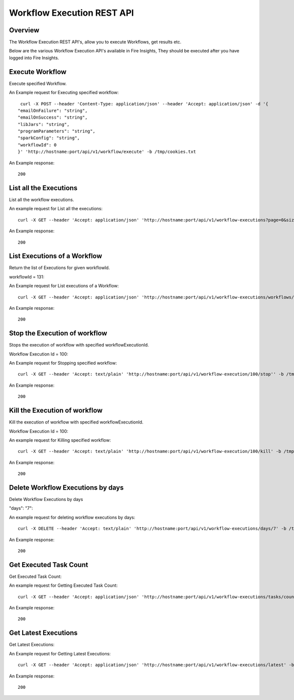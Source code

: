 Workflow Execution REST API
============================

Overview
--------
 
The Workflow Execution REST API's, allow you to execute Workflows, get results etc.

Below are the various Workflow Execution API's available in Fire Insights, They should be executed after you have logged into Fire Insights.



Execute Workflow
------------------

Execute specified Workflow.

An Example request for Executing specified workflow:

::
   
   curl -X POST --header 'Content-Type: application/json' --header 'Accept: application/json' -d '{
  "emailOnFailure": "string",
  "emailOnSuccess": "string",
  "libJars": "string",
  "programParameters": "string",
  "sparkConfig": "string",
  "workflowId": 0
  }' 'http://hostname:port/api/v1/workflow/execute' -b /tmp/cookies.txt
   

An Example response:

::

    200

List all the Executions
------------------------

List all the workflow executions.

An example request for List all the executions:

::

    curl -X GET --header 'Accept: application/json' 'http://hostname:port/api/v1/workflow-executions?page=0&size=1000' -b /tmp/cookies.txt
    
An Example response:

::

    200    
    
    
  
List Executions of a Workflow
------------------------------
 
Return the list of Executions for given workflowId.

workflowId = 131::

An Example request for List executions of a Workflow::

  curl -X GET --header 'Accept: application/json' 'http://hostname:port/api/v1/workflow-executions/workflows/131' -b /tmp/cookies.txt

An Example response:

::

    200
  
Stop the Execution of workflow
--------------------------------
 
Stops the execution of workflow with specified workflowExecutionId.

Workflow Execution Id = 100::

An Example request for Stopping specified workflow:

::

  curl -X GET --header 'Accept: text/plain' 'http://hostname:port/api/v1/workflow-execution/100/stop'' -b /tmp/cookies.txt
  
An Example response:

::

    200  
  
Kill the Execution of workflow
------------------------------
 
Kill the execution of workflow with specified workflowExecutionId.

Workflow Execution Id = 100::

An example request for Killing specified workflow::

  curl -X GET --header 'Accept: text/plain' 'http://hostname:port/api/v1/workflow-execution/100/kill' -b /tmp/cookies.txt

An Example response:

::

    200
  
 
  
Delete Workflow Executions by days
----------------------------------
 
Delete Workflow Executions by days
 
"days": "7"::

An example request for deleting workflow executions by days::

  curl -X DELETE --header 'Accept: text/plain' 'http://hostname:port/api/v1/workflow-executions/days/7' -b /tmp/cookies.txt
  

An Example response:

::

    200

Get Executed Task Count
-----------------------

Get Executed Task Count:

An example request for Getting Executed Task Count::

  curl -X GET --header 'Accept: application/json' 'http://hostname:port/api/v1/workflow-executions/tasks/count' -b /tmp/cookies.txt
  

An Example response:

::

    200

Get Latest Executions
---------------------

Get Latest Executions:

An Example request for Getting Latest Executions::

  curl -X GET --header 'Accept: application/json' 'http://hostname:port/api/v1/workflow-executions/latest' -b /tmp/cookies.txt
   
An Example response:

::

    200  

